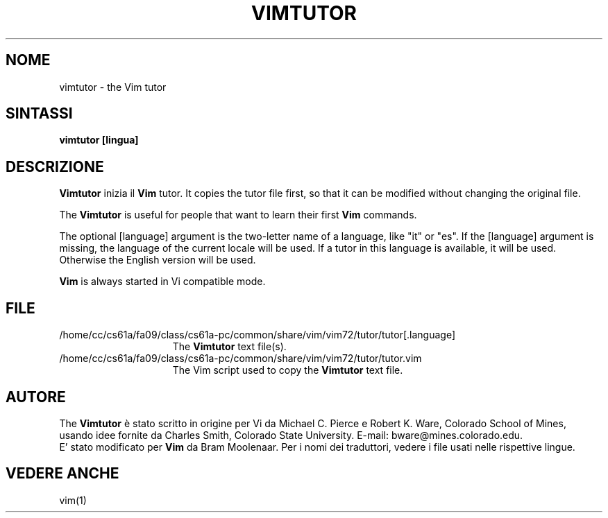 .TH VIMTUTOR 1 "2001 April 2"
.SH NOME
vimtutor \- the Vim tutor
.SH SINTASSI
.br
.B vimtutor [lingua]
.SH DESCRIZIONE
.B Vimtutor
inizia il
.B Vim
tutor.
It copies the tutor file first, so that it can be modified without changing
the original file.
.PP
The
.B Vimtutor
is useful for people that want to learn their first
.B Vim
commands.
.PP
The optional [language] argument is the two\-letter name of a language, like
"it" or "es".
If the [language] argument is missing, the language of the current locale will
be used.
If a tutor in this language is available, it will be used.
Otherwise the English version will be used.
.PP
.B Vim
is always started in Vi compatible mode.
.SH FILE
.TP 15
/home/cc/cs61a/fa09/class/cs61a-pc/common/share/vim/vim72/tutor/tutor[.language]
The
.B Vimtutor
text file(s).
.TP 15
/home/cc/cs61a/fa09/class/cs61a-pc/common/share/vim/vim72/tutor/tutor.vim
The Vim script used to copy the
.B Vimtutor
text file.
.SH AUTORE
The
.B Vimtutor
è stato scritto in origine per Vi da Michael C. Pierce e Robert K. Ware,
Colorado School of Mines, usando idee fornite da Charles Smith,
Colorado State University.
E\-mail: bware@mines.colorado.edu.
.br
E' stato modificato per
.B Vim
da Bram Moolenaar.
Per i nomi dei traduttori, vedere i file usati nelle rispettive lingue.
.SH VEDERE ANCHE
vim(1)
